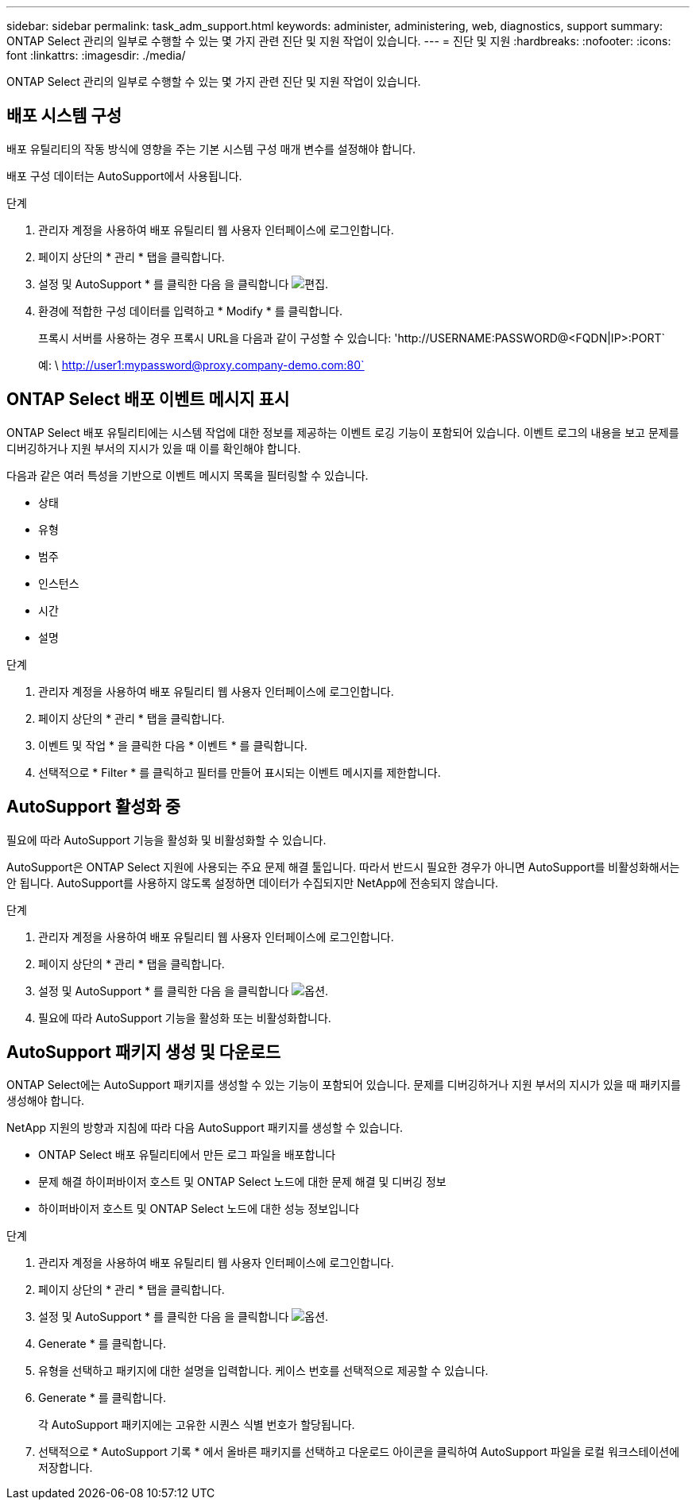 ---
sidebar: sidebar 
permalink: task_adm_support.html 
keywords: administer, administering, web, diagnostics, support 
summary: ONTAP Select 관리의 일부로 수행할 수 있는 몇 가지 관련 진단 및 지원 작업이 있습니다. 
---
= 진단 및 지원
:hardbreaks:
:nofooter: 
:icons: font
:linkattrs: 
:imagesdir: ./media/


[role="lead"]
ONTAP Select 관리의 일부로 수행할 수 있는 몇 가지 관련 진단 및 지원 작업이 있습니다.



== 배포 시스템 구성

배포 유틸리티의 작동 방식에 영향을 주는 기본 시스템 구성 매개 변수를 설정해야 합니다.

배포 구성 데이터는 AutoSupport에서 사용됩니다.

.단계
. 관리자 계정을 사용하여 배포 유틸리티 웹 사용자 인터페이스에 로그인합니다.
. 페이지 상단의 * 관리 * 탭을 클릭합니다.
. 설정 및 AutoSupport * 를 클릭한 다음 을 클릭합니다 image:icon_pencil.gif["편집"].
. 환경에 적합한 구성 데이터를 입력하고 * Modify * 를 클릭합니다.
+
프록시 서버를 사용하는 경우 프록시 URL을 다음과 같이 구성할 수 있습니다: '\http://USERNAME:PASSWORD@<FQDN|IP>:PORT`

+
예: \ http://user1:mypassword@proxy.company-demo.com:80`





== ONTAP Select 배포 이벤트 메시지 표시

ONTAP Select 배포 유틸리티에는 시스템 작업에 대한 정보를 제공하는 이벤트 로깅 기능이 포함되어 있습니다. 이벤트 로그의 내용을 보고 문제를 디버깅하거나 지원 부서의 지시가 있을 때 이를 확인해야 합니다.

다음과 같은 여러 특성을 기반으로 이벤트 메시지 목록을 필터링할 수 있습니다.

* 상태
* 유형
* 범주
* 인스턴스
* 시간
* 설명


.단계
. 관리자 계정을 사용하여 배포 유틸리티 웹 사용자 인터페이스에 로그인합니다.
. 페이지 상단의 * 관리 * 탭을 클릭합니다.
. 이벤트 및 작업 * 을 클릭한 다음 * 이벤트 * 를 클릭합니다.
. 선택적으로 * Filter * 를 클릭하고 필터를 만들어 표시되는 이벤트 메시지를 제한합니다.




== AutoSupport 활성화 중

필요에 따라 AutoSupport 기능을 활성화 및 비활성화할 수 있습니다.

AutoSupport은 ONTAP Select 지원에 사용되는 주요 문제 해결 툴입니다. 따라서 반드시 필요한 경우가 아니면 AutoSupport를 비활성화해서는 안 됩니다. AutoSupport를 사용하지 않도록 설정하면 데이터가 수집되지만 NetApp에 전송되지 않습니다.

.단계
. 관리자 계정을 사용하여 배포 유틸리티 웹 사용자 인터페이스에 로그인합니다.
. 페이지 상단의 * 관리 * 탭을 클릭합니다.
. 설정 및 AutoSupport * 를 클릭한 다음 을 클릭합니다 image:icon_kebab.gif["옵션"].
. 필요에 따라 AutoSupport 기능을 활성화 또는 비활성화합니다.




== AutoSupport 패키지 생성 및 다운로드

ONTAP Select에는 AutoSupport 패키지를 생성할 수 있는 기능이 포함되어 있습니다. 문제를 디버깅하거나 지원 부서의 지시가 있을 때 패키지를 생성해야 합니다.

NetApp 지원의 방향과 지침에 따라 다음 AutoSupport 패키지를 생성할 수 있습니다.

* ONTAP Select 배포 유틸리티에서 만든 로그 파일을 배포합니다
* 문제 해결 하이퍼바이저 호스트 및 ONTAP Select 노드에 대한 문제 해결 및 디버깅 정보
* 하이퍼바이저 호스트 및 ONTAP Select 노드에 대한 성능 정보입니다


.단계
. 관리자 계정을 사용하여 배포 유틸리티 웹 사용자 인터페이스에 로그인합니다.
. 페이지 상단의 * 관리 * 탭을 클릭합니다.
. 설정 및 AutoSupport * 를 클릭한 다음 을 클릭합니다 image:icon_kebab.gif["옵션"].
. Generate * 를 클릭합니다.
. 유형을 선택하고 패키지에 대한 설명을 입력합니다. 케이스 번호를 선택적으로 제공할 수 있습니다.
. Generate * 를 클릭합니다.
+
각 AutoSupport 패키지에는 고유한 시퀀스 식별 번호가 할당됩니다.

. 선택적으로 * AutoSupport 기록 * 에서 올바른 패키지를 선택하고 다운로드 아이콘을 클릭하여 AutoSupport 파일을 로컬 워크스테이션에 저장합니다.

